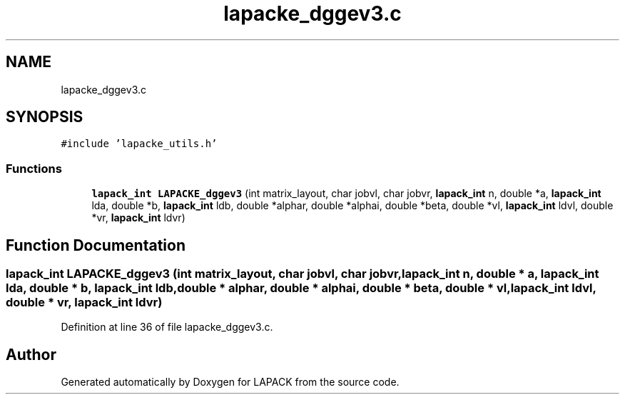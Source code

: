 .TH "lapacke_dggev3.c" 3 "Tue Nov 14 2017" "Version 3.8.0" "LAPACK" \" -*- nroff -*-
.ad l
.nh
.SH NAME
lapacke_dggev3.c
.SH SYNOPSIS
.br
.PP
\fC#include 'lapacke_utils\&.h'\fP
.br

.SS "Functions"

.in +1c
.ti -1c
.RI "\fBlapack_int\fP \fBLAPACKE_dggev3\fP (int matrix_layout, char jobvl, char jobvr, \fBlapack_int\fP n, double *a, \fBlapack_int\fP lda, double *b, \fBlapack_int\fP ldb, double *alphar, double *alphai, double *beta, double *vl, \fBlapack_int\fP ldvl, double *vr, \fBlapack_int\fP ldvr)"
.br
.in -1c
.SH "Function Documentation"
.PP 
.SS "\fBlapack_int\fP LAPACKE_dggev3 (int matrix_layout, char jobvl, char jobvr, \fBlapack_int\fP n, double * a, \fBlapack_int\fP lda, double * b, \fBlapack_int\fP ldb, double * alphar, double * alphai, double * beta, double * vl, \fBlapack_int\fP ldvl, double * vr, \fBlapack_int\fP ldvr)"

.PP
Definition at line 36 of file lapacke_dggev3\&.c\&.
.SH "Author"
.PP 
Generated automatically by Doxygen for LAPACK from the source code\&.
